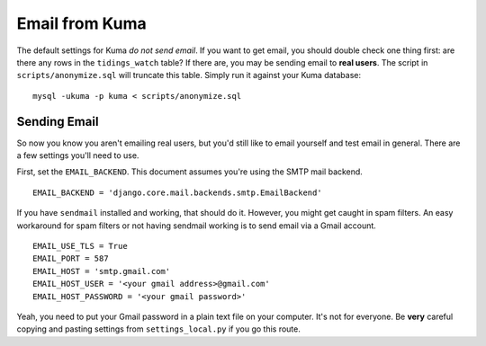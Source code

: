 ===============
Email from Kuma
===============

The default settings for Kuma *do not send email*. If you want to get email,
you should double check one thing first: are there any rows in the
``tidings_watch`` table? If there are, you may be sending email to
**real users**. The script in ``scripts/anonymize.sql`` will truncate this
table. Simply run it against your Kuma database::

    mysql -ukuma -p kuma < scripts/anonymize.sql


Sending Email
=============

So now you know you aren't emailing real users, but you'd still like to email
yourself and test email in general. There are a few settings you'll need to
use.

First, set the ``EMAIL_BACKEND``. This document assumes you're using the SMTP
mail backend.

::

    EMAIL_BACKEND = 'django.core.mail.backends.smtp.EmailBackend'

If you have ``sendmail`` installed and working, that should do it. However, you
might get caught in spam filters. An easy workaround for spam filters or not
having sendmail working is to send email via a Gmail account.

::

    EMAIL_USE_TLS = True
    EMAIL_PORT = 587
    EMAIL_HOST = 'smtp.gmail.com'
    EMAIL_HOST_USER = '<your gmail address>@gmail.com'
    EMAIL_HOST_PASSWORD = '<your gmail password>'

Yeah, you need to put your Gmail password in a plain text file on your
computer. It's not for everyone. Be **very** careful copying and pasting
settings from ``settings_local.py`` if you go this route.
